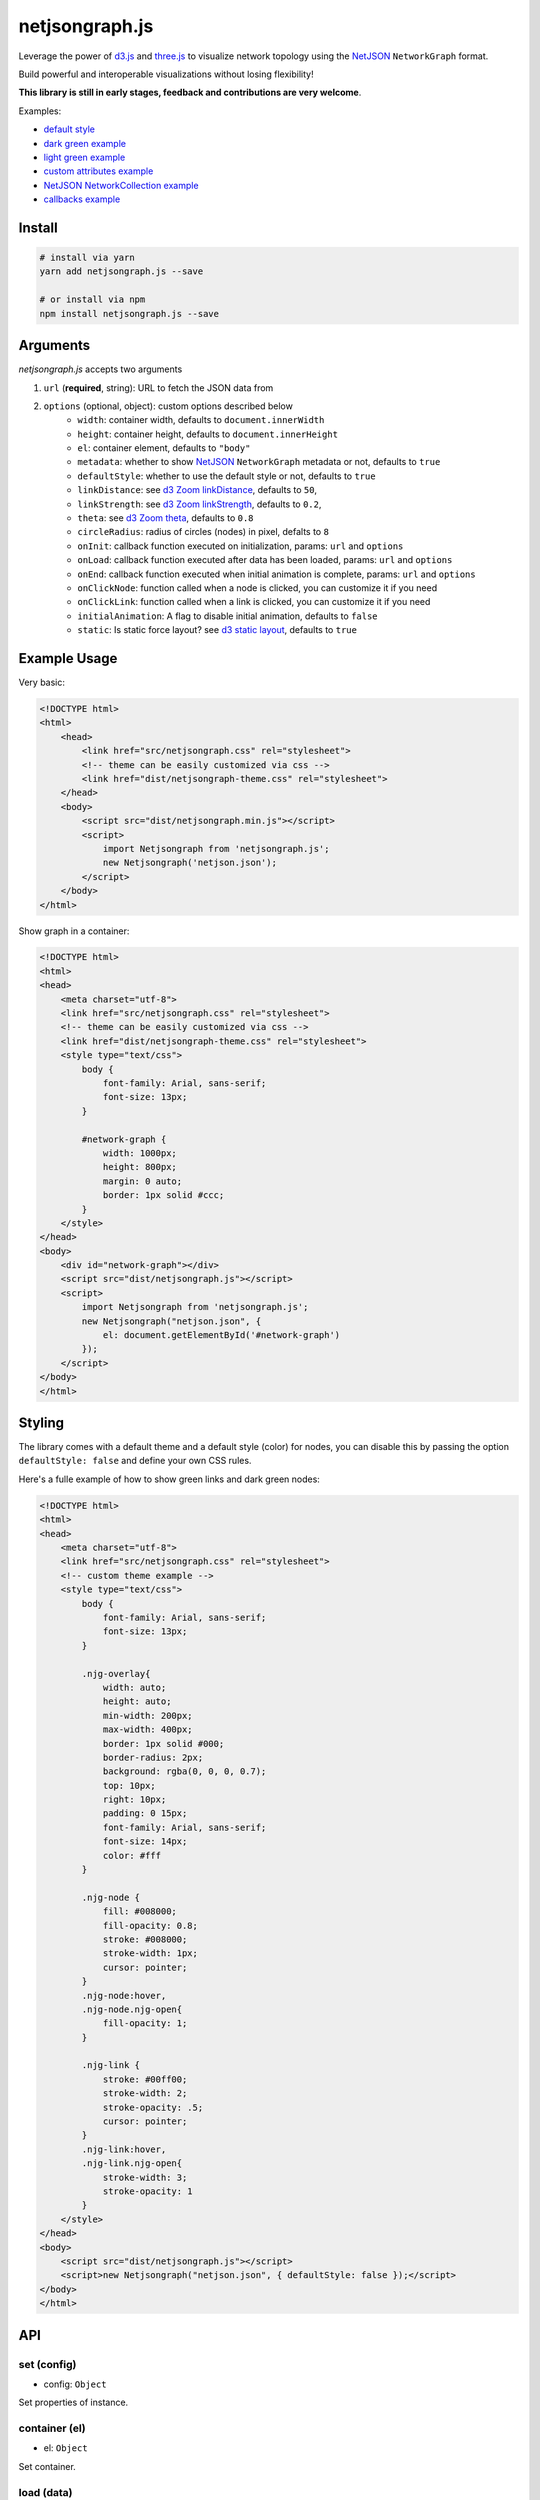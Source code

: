 netjsongraph.js
===============

.. image:: https://coveralls.io/repos/github/netjson/netjsongraph.js/badge.svg
   :target: https://coveralls.io/github/netjson/netjsongraph.js
.. image:: https://travis-ci.org/netjson/netjsongraph.js.svg?branch=dev
   :target: https://travis-ci.org/netjson/netjsongraph.js


.. image:: https://raw.githubusercontent.com/interop-dev/netjsongraph.js/master/docs/netjsongraph-default.png

Leverage the power of `d3.js <http://d3js.org/>`__ and `three.js <https://threejs.org/>`__ to visualize network topology using the
`NetJSON <http://netjson.org>`__ ``NetworkGraph`` format.

Build powerful and interoperable visualizations without losing flexibility!

**This library is still in early stages, feedback and contributions are very welcome**.

Examples:

* `default style <https://nodeshot.org/netjsongraph/examples/index.html>`__
* `dark green example <https://nodeshot.org/netjsongraph/examples/dark.html>`__
* `light green example <https://nodeshot.org/netjsongraph/examples/green.html>`__
* `custom attributes example <https://nodeshot.org/netjsongraph/examples/custom-attributes.html>`__
* `NetJSON NetworkCollection example <https://nodeshot.org/netjsongraph/examples/network-collection.html>`__
* `callbacks example <https://nodeshot.org/netjsongraph/examples/callbacks.html>`__

Install
-------

.. code-block:: bash

    # install via yarn
    yarn add netjsongraph.js --save

    # or install via npm
    npm install netjsongraph.js --save

Arguments
---------

*netjsongraph.js* accepts two arguments

1. ``url`` (**required**, string): URL to fetch the JSON data from
2. ``options`` (optional, object): custom options described below
    * ``width``: container width, defaults to ``document.innerWidth``
    * ``height``: container height, defaults to ``document.innerHeight``
    * ``el``: container element, defaults to ``"body"``
    * ``metadata``: whether to show `NetJSON <http://netjson.org>`__ ``NetworkGraph`` metadata or not, defaults to ``true``
    * ``defaultStyle``: whether to use the default style or not, defaults to ``true``
    * ``linkDistance``: see `d3 Zoom linkDistance <https://github.com/mbostock/d3/wiki/Force-Layout#linkDistance>`__, defaults to ``50``,
    * ``linkStrength``: see `d3 Zoom linkStrength <https://github.com/mbostock/d3/wiki/Force-Layout#linkStrength>`__, defaults to ``0.2``,
    * ``theta``: see `d3 Zoom theta <https://github.com/mbostock/d3/wiki/Force-Layout#theta>`__, defaults to ``0.8``
    * ``circleRadius``: radius of circles (nodes) in pixel, defalts to ``8``
    * ``onInit``: callback function executed on initialization, params: ``url`` and ``options``
    * ``onLoad``: callback function executed after data has been loaded, params: ``url`` and ``options``
    * ``onEnd``: callback function executed when initial animation is complete, params: ``url`` and ``options``
    * ``onClickNode``: function called when a node is clicked, you can customize it if you need
    * ``onClickLink``: function called when a link is clicked, you can customize it if you need
    * ``initialAnimation``: A flag to disable initial animation, defaults to ``false``
    * ``static``: Is static force layout? see `d3 static layout <https://bl.ocks.org/mbostock/1667139>`__, defaults to ``true``

Example Usage
-------------

Very basic:

.. code-block:: html

    <!DOCTYPE html>
    <html>
        <head>
            <link href="src/netjsongraph.css" rel="stylesheet">
            <!-- theme can be easily customized via css -->
            <link href="dist/netjsongraph-theme.css" rel="stylesheet">
        </head>
        <body>
            <script src="dist/netjsongraph.min.js"></script>
            <script>
                import Netjsongraph from 'netjsongraph.js';
                new Netjsongraph('netjson.json');
            </script>
        </body>
    </html>

Show graph in a container:

.. code-block:: html

    <!DOCTYPE html>
    <html>
    <head>
        <meta charset="utf-8">
        <link href="src/netjsongraph.css" rel="stylesheet">
        <!-- theme can be easily customized via css -->
        <link href="dist/netjsongraph-theme.css" rel="stylesheet">
        <style type="text/css">
            body {
                font-family: Arial, sans-serif;
                font-size: 13px;
            }

            #network-graph {
                width: 1000px;
                height: 800px;
                margin: 0 auto;
                border: 1px solid #ccc;
            }
        </style>
    </head>
    <body>
        <div id="network-graph"></div>
        <script src="dist/netjsongraph.js"></script>
        <script>
            import Netjsongraph from 'netjsongraph.js';
            new Netjsongraph("netjson.json", {
                el: document.getElementById('#network-graph')
            });
        </script>
    </body>
    </html>

Styling
-------

The library comes with a default theme and a default style (color) for nodes,
you can disable this by passing the option
``defaultStyle: false`` and define your own CSS rules.

Here's a fulle example of how to show green links and dark green nodes:

.. code-block:: html

    <!DOCTYPE html>
    <html>
    <head>
        <meta charset="utf-8">
        <link href="src/netjsongraph.css" rel="stylesheet">
        <!-- custom theme example -->
        <style type="text/css">
            body {
                font-family: Arial, sans-serif;
                font-size: 13px;
            }

            .njg-overlay{
                width: auto;
                height: auto;
                min-width: 200px;
                max-width: 400px;
                border: 1px solid #000;
                border-radius: 2px;
                background: rgba(0, 0, 0, 0.7);
                top: 10px;
                right: 10px;
                padding: 0 15px;
                font-family: Arial, sans-serif;
                font-size: 14px;
                color: #fff
            }

            .njg-node {
                fill: #008000;
                fill-opacity: 0.8;
                stroke: #008000;
                stroke-width: 1px;
                cursor: pointer;
            }
            .njg-node:hover,
            .njg-node.njg-open{
                fill-opacity: 1;
            }

            .njg-link {
                stroke: #00ff00;
                stroke-width: 2;
                stroke-opacity: .5;
                cursor: pointer;
            }
            .njg-link:hover,
            .njg-link.njg-open{
                stroke-width: 3;
                stroke-opacity: 1
            }
        </style>
    </head>
    <body>
        <script src="dist/netjsongraph.js"></script>
        <script>new Netjsongraph("netjson.json", { defaultStyle: false });</script>
    </body>
    </html>


API
---

set (config)
>>>>>>>>>>>>

* config: ``Object``

Set properties of instance.

container (el)
>>>>>>>>>>>>>>

* el: ``Object``

Set container.

load (data)
>>>>>>>>>>>

* data: ``Object``

Load NetJSON data.

switchTheme (theme)
>>>>>>>>>>>>>>>>>>>

* theme: ``String``

Change theme.

render ()
>>>>>>>>>

Render the force layout.


Contributing
------------

1. Fork it!
2. Create your feature branch: git checkout -b my-new-feature
3. Commit your changes: git commit -am 'Add some feature'
4. Push to the branch: git push origin my-new-feature
5. Submit a pull request :D

License
-------

`BSD 3-Clause License <https://github.com/interop-dev/netjsongraph.js/blob/master/LICENSE>`__.
